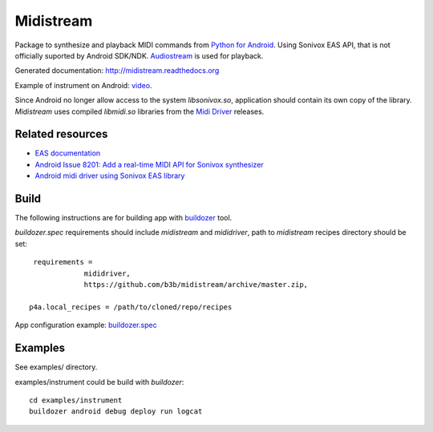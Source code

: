 Midistream
==========

Package to synthesize and playback MIDI commands from `Python for Android <https://github.com/kivy/python-for-android>`_.
Using Sonivox EAS API, that is not officially suported by Android SDK/NDK.
`Audiostream <https://github.com/kivy/audiostream>`_ is used for playback.

Generated documentation: http://midistream.readthedocs.org

Example of instrument on Android: `video <http://www.youtube.com/watch?v=Ltf9x0rJQMc>`_.

Since Android no longer allow access to the system `libsonivox.so`, application should contain its own copy of the library.
*Midistream* uses compiled *libmidi.so* libraries from the `Midi Driver <https://github.com/billthefarmer/mididriver>`_ releases.


Related resources
-----------------

* `EAS documentation <https://github.com/android/platform_external_sonivox/tree/master/docs>`_
* `Android Issue 8201: Add a real-time MIDI API for Sonivox synthesizer <https://code.google.com/p/android/issues/detail?id=8201>`_
* `Android midi driver using Sonivox EAS library <https://github.com/billthefarmer/mididriver>`_


Build
-----


The following instructions are for building app with `buildozer <https://github.com/kivy/buildozer/>`_ tool.

*buildozer.spec* requirements should include *midistream* and *mididriver*,
path to *midistream* recipes directory should be set::

   requirements = 
               mididriver,
               https://github.com/b3b/midistream/archive/master.zip,

  p4a.local_recipes = /path/to/cloned/repo/recipes


App configuration example: `buildozer.spec <https://github.com/b3b/midistream/blob/master/examples/instrument/buildozer.spec>`_


Examples
--------

See examples/ directory.


examples/instrument could be build with *buildozer*::

  cd examples/instrument
  buildozer android debug deploy run logcat
